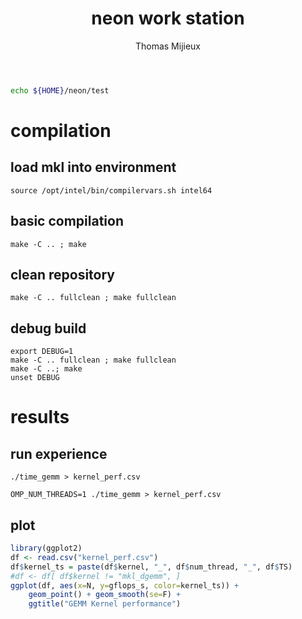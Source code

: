 # -*- mode: org -*-
# -*- coding: utf-8 -*-

#+TITLE: neon work station
#+AUTHOR: Thomas Mijieux
#+EMAIL: thomas.mijieux@hotmail.fr
#+PROPERTY: header-args:sh :exports none :eval never-export
#+PROPERTY: header-args:shell :exports none :eval never-export
#+PROPERTY: header-args:shell+ :var WORKDIR=neon_test_root :session *neon_test* :results silent
#+PROPERTY: header-args:R :exports results :eval never-export
#+PROPERTY: header-args:R+ :results output graphics :file (org-babel-temp-file "figure" ".png")
#+PROPERTY: header-args:R+ :width 600 :height 400 :session
#+EXPORT_SELECT_TAGS: export
#+EXPORT_EXCLUDE_TAGS: noexport

#+NAME: neon_test_root
#+BEGIN_SRC sh
echo ${HOME}/neon/test
#+END_SRC

* compilation
** load mkl into environment
   #+begin_src shell
   source /opt/intel/bin/compilervars.sh intel64
   #+end_src

** basic compilation
   #+begin_src shell
   make -C .. ; make
   #+end_src
** clean repository
   #+begin_src shell
   make -C .. fullclean ; make fullclean
   #+end_src
** debug build
   #+begin_src shell
   export DEBUG=1
   make -C .. fullclean ; make fullclean
   make -C ..; make
   unset DEBUG
   #+end_src

* results
** run experience
   #+begin_src shell
   ./time_gemm > kernel_perf.csv
   #+end_src

   #+begin_src shell
   OMP_NUM_THREADS=1 ./time_gemm > kernel_perf.csv
   #+end_src

** plot
   #+begin_src R :session *R*
library(ggplot2)
df <- read.csv("kernel_perf.csv")
df$kernel_ts = paste(df$kernel, "_", df$num_thread, "_", df$TS)
#df <- df[ df$kernel != "mkl_dgemm", ]
ggplot(df, aes(x=N, y=gflops_s, color=kernel_ts)) +
    geom_point() + geom_smooth(se=F) +
    ggtitle("GEMM Kernel performance")
   #+end_src

   #+results:
   [[file:/tmp/figure1736XLZ.png]]
